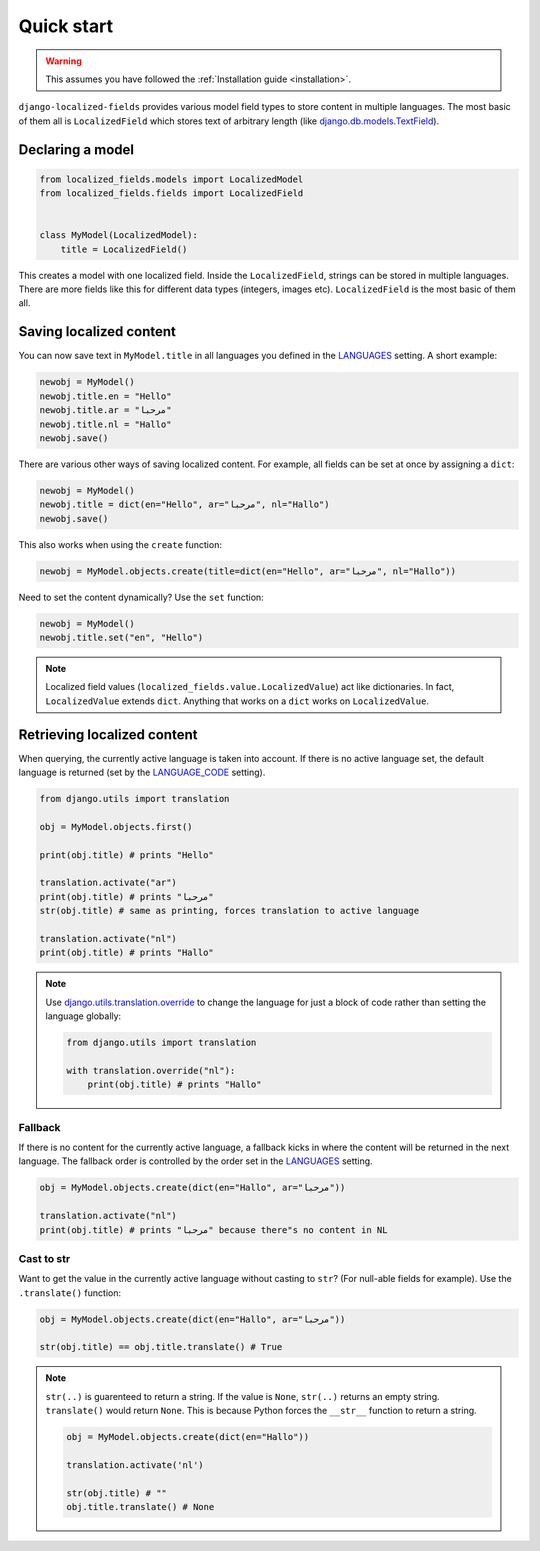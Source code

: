 .. _django.utils.translation.override: https://docs.djangoproject.com/en/2.2/ref/utils/#django.utils.translation.override
.. _django.db.models.TextField: https://docs.djangoproject.com/en/2.2/ref/models/fields/#django.db.models.TextField
.. _LANGUAGES: https://docs.djangoproject.com/en/2.2/ref/settings/#std:setting-LANGUAGE_CODE
.. _LANGUAGE_CODE: https://docs.djangoproject.com/en/2.2/ref/settings/#languages

Quick start
===========

.. warning::

    This assumes you have followed the :ref:`Installation guide <installation>`.

``django-localized-fields`` provides various model field types to store content in multiple languages. The most basic of them all is ``LocalizedField`` which stores text of arbitrary length (like `django.db.models.TextField`_).

Declaring a model
-----------------

.. code-block:: python

    from localized_fields.models import LocalizedModel
    from localized_fields.fields import LocalizedField


    class MyModel(LocalizedModel):
        title = LocalizedField()


This creates a model with one localized field. Inside the ``LocalizedField``, strings can be stored in multiple languages. There are more fields like this for different data types (integers, images etc). ``LocalizedField`` is the most basic of them all.

Saving localized content
------------------------

You can now save text in ``MyModel.title`` in all languages you defined in the `LANGUAGES`_ setting. A short example:

.. code-block:: python

    newobj = MyModel()
    newobj.title.en = "Hello"
    newobj.title.ar = "مرحبا"
    newobj.title.nl = "Hallo"
    newobj.save()

There are various other ways of saving localized content. For example, all fields can be set at once by assigning a ``dict``:

.. code-block:: python

    newobj = MyModel()
    newobj.title = dict(en="Hello", ar="مرحبا", nl="Hallo")
    newobj.save()

This also works when using the ``create`` function:

.. code-block:: python

    newobj = MyModel.objects.create(title=dict(en="Hello", ar="مرحبا", nl="Hallo"))

Need to set the content dynamically? Use the ``set`` function:

.. code-block:: python

    newobj = MyModel()
    newobj.title.set("en", "Hello")

.. note::

    Localized field values (``localized_fields.value.LocalizedValue``) act like dictionaries. In fact, ``LocalizedValue`` extends ``dict``. Anything that works on a ``dict`` works on ``LocalizedValue``.

Retrieving localized content
----------------------------

When querying, the currently active language is taken into account. If there is no active language set, the default language is returned (set by the `LANGUAGE_CODE`_ setting).

.. code-block:: python

    from django.utils import translation

    obj = MyModel.objects.first()

    print(obj.title) # prints "Hello"

    translation.activate("ar")
    print(obj.title) # prints "مرحبا"
    str(obj.title) # same as printing, forces translation to active language

    translation.activate("nl")
    print(obj.title) # prints "Hallo"


.. note::

    Use `django.utils.translation.override`_ to change the language for just a block of code rather than setting the language globally:

    .. code-block:: python

        from django.utils import translation

        with translation.override("nl"):
            print(obj.title) # prints "Hallo"


Fallback
********

If there is no content for the currently active language, a fallback kicks in where the content will be returned in the next language. The fallback order is controlled by the order set in the `LANGUAGES`_ setting.

.. code-block:: python

    obj = MyModel.objects.create(dict(en="Hallo", ar="مرحبا"))

    translation.activate("nl")
    print(obj.title) # prints "مرحبا" because there"s no content in NL

.. seealso::

    Use the :ref:`LOCALIZED_FIELDS_FALLBACKS <LOCALIZED_FIELDS_FALLBACKS>` setting to control the fallback behaviour.


Cast to str
***********

Want to get the value in the currently active language without casting to ``str``? (For null-able fields for example). Use the ``.translate()`` function:

.. code-block:: python

    obj = MyModel.objects.create(dict(en="Hallo", ar="مرحبا"))

    str(obj.title) == obj.title.translate() # True

.. note::

    ``str(..)`` is guarenteed to return a string. If the value is ``None``, ``str(..)`` returns an empty string. ``translate()`` would return ``None``. This is because Python forces the ``__str__`` function to return a string.

    .. code-block:: python

        obj = MyModel.objects.create(dict(en="Hallo"))

        translation.activate('nl')

        str(obj.title) # ""
        obj.title.translate() # None
